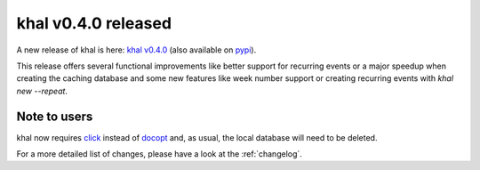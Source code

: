 khal v0.4.0 released
====================

.. feed-entry::
        :date: 2015-02-02

A new release of khal is here: `khal v0.4.0`__ (also available on pypi_).

__ https://lostpackets.de/khal/downloads/khal-0.4.0.tar.gz

This release offers several functional improvements like better support for
recurring events or a major speedup when creating the caching database and some
new features like week number support or creating recurring events with `khal
new --repeat`.

Note to users
-------------

khal now requires click_ instead of docopt_ and, as usual, the local database
will need to be deleted.

For a more detailed list of changes, please have a look at the :ref:`changelog`.

.. _click: http://click.pocoo.org/
.. _docopt: http://docopt.org/
.. _pypi: https://pypi.python.org/pypi/khal/
